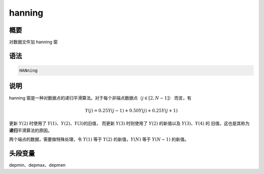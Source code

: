 hanning
=======

概要
----

对数据文件加 hanning 窗

语法
----

.. code-block:: console

    HANning

说明
----

hanning 窗是一种对数据点的递归平滑算法。对于每个非端点数据点（\ :math:`j\in[2,N-1]`\ ）
而言，有

.. math:: Y(j)=0.25Y(j-1)+0.50Y(j)+0.25Y(j+1)

更新 :math:`Y(2)` 时使用了 :math:`Y(1)`\ 、\ :math:`Y(2)`\ 、\ :math:`Y(3)`\ 的旧值，
而更新 :math:`Y(3)` 时则使用了 :math:`Y(2)` 的新值以及 :math:`Y(3)`\ 、\ :math:`Y(4)` 的
旧值，这也是其称为\ **递归**\ 平滑算法的原因。

两个端点的数据，需要做特殊处理，令 :math:`Y(1)` 等于 :math:`Y(2)` 的新值，\
:math:`Y(N)` 等于 :math:`Y(N-1)` 的新值。

头段变量
--------

depmin、depmax、depmen
